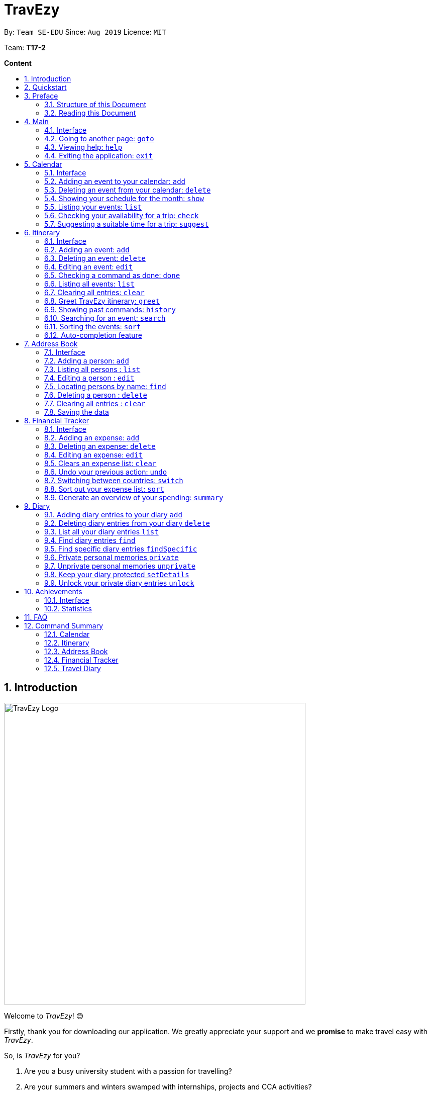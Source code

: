 = TravEzy
:site-section: UserGuide
:toc:
:toc-title:
:toc-placement: preamble
:sectnums:
:imagesDir: images
:stylesDir: stylesheets
:xrefstyle: full
:experimental:
ifdef::env-github[]
:tip-caption: :bulb:
:warning-caption: ⚠️
:note-caption: :information_source:
endif::[]
:repoURL: https://ay1920s1-cs2103t-t17-2.github.io/main/

By: `Team SE-EDU`      Since: `Aug 2019`      Licence: `MIT`

Team: *T17-2*

*Content*

//Welcome

== Introduction
//tag::intro
image::TraveEzyLogo.png[TravEzy Logo,width=600]


Welcome to _TravEzy_! 😊

Firstly, thank you for downloading our application. We greatly appreciate your support and
we *promise* to make travel easy with _TravEzy_.

So, is _TravEzy_ for you?

. Are you a busy university student with a passion for travelling?
. Are your summers and winters swamped with internships, projects and CCA activities?
. Do your numerous commitments get in the way of your travel plans?

IF you answered yes to the questions above, then *yes* it is. If not, it still is :)

What is _TravEzy_?

_TravEzy_ is a desktop application with a command line interface (CLI) and is *perfect* for NUS students who love travelling as much as we do. With a CLI, you will be able to type in your commands much faster than similar applications which require you to keep using your mouse. Furthermore, since this is a desktop application, you do not need a web browser (like Chrome, Firefox, Internet Explorer, etc.) to start using _TravEzy_.

TravEzy is perfect for:

. Managing your busy calendar and finding the a good time to take that much needed holiday!

. Creating the ideal itinerary for your trips :)

. Tracking your expenses during your trip, so that you have enough money left for the trip home

. Journaling in your travel diary and effortlessly looking at old entries to recall your favourite moments

. Keep in contact with your old and new friends with the help of _TravEzy's_ address book


What are you waiting for? Hop on to this user guide and we will
travel to +++<u>+++Section 2, “Quick Start”+++</u>+++ to start TravEzy 😊

== Quickstart

. Grab a cup of coffee.

. Ensure that you have Java 11 or above installed in your Computer.

. Download the latest
https://github.com/AY1920S1-CS2103T-T17-2/main/releases[TravEzy.jar]

. Copy the file to the folder you want to use as the home folder for your _TravEzy_.

. Double-click the file to start the app.
The GUI (Graphical User Interface) should appear in a few seconds.


. You are now in the Main Page of TravEzy.

. At the bottom of the screen, type the command in the command box and press *<Enter>* on your keyboard to execute it.
E.g. typing *help* and pressing *<Enter>* will open the help window.

Refer to Section 3, “Features” for details of each command.



== Preface

Excited to start using _TravEzy_? Read this section to find out how this document is structured, and what each symbol and special font style mean. We promise that this will help you to get started with using _TravEzy_ more quickly! 😊

=== Structure of this Document

There are *alot* of things that TravEzy can do. So, we have organised this document such that you can easily look for what *you* need.


We've split up this guide into the different features of our application, namely:

* Main
* Calendar
* Itinerary
* Address Book
* Diary
* Achievements

In each of the above sections, you will be introduced to the *interface* of the feature and the *commands* that will do the menial tasks for you.

=== Reading this Document

Symbols and fanciful (okay, different) fonts are exciting, aren't they? Let's find out more about what they mean in this document!

.Symbols and fonts
[grid="rows", frame="none"]
|===
| Symbol/font | What does it mean?

| _italics_
| Italicised text indicates that the text has a definition that is specific to the application. Do look out for the definitions of these words along the way.

| ``command``
| A grey highlight means that you can type the words into _TravEzy_ and it will start performing tasks to make travel easier for you

| ``MONTH``
| Uppercase letters that are highlighted in grey indicate that the word is a _parameter_.footnote:[A parameter is like a field in your regular form. Just replace it and fill it up with anything appropriate. 😊]

| ``m/MONTH``
| The slash and letter (or word) before the _parameter_ is a _prefix_. It is used to separate the current _parameter_ from other _parameters_.

| ``[m/MONTH]``
| Square brackets imply that the stated _prefix_ and _parameter_ are optional. (This means less typing! 😆)

| 💡
| A light bulb indicates that the enclosed text is a tip.

| ⚠️
| A warning sign indicates that enclosed text is important.

|===



== Main

Main is the welcome screen for _TravEzy_. From here, you can easily navigate to the other _pages_ (which contains the interface of the features): _calendar_, _itinerary_, _address book_, _financial tracker_, _diary_ and _achievements_. You can also the exit the application from here.

=== Interface

This is how _TravEzy's main_ page looks like:

image::MainInterface.png[Main interface,width=800]

=== Going to another page: ``goto``

Trying to open up the another _page_? Use this command!

*Format:* +
``goto PAGE TYPE`` +
{nbsp} +
where ``PAGE TYPE`` can be any of the following: ``calendar``, ``itinerary``, ``address_book``, ``financial_tracker``, ``diary`` or ``achievements``

*Example:*

    goto itinerary


*Step by step:*

Step 1. Type ``goto itinerary`` in the _command box_ and press _Enter_. +

image::MainGoto1.png[Goto command,width=600]

Step 2. You will be directed to the _itinerary page_.

image::MainGoto2.png[Goto result,width=600]


=== Viewing help: ``help``

If you are lost, this command will be helpful.

*Format:* +
``help``

*Step by step:*

Step 1. Type ``help`` in the _command box_ and press _Enter_. +

image::MainHelp1.png[Help command,width=600]

Step 2. The message in the _result box_ will be updated to indicate that the help window has been opened.

Step 3. The help window will appear as a pop-up and you may click the "copy link". This link will direct you to _TravEzy's_ user guide (i.e. this document).😊 +

image::MainHelp2.png[Help result,width=600]

=== Exiting the application: ``exit``

It's time to catch your flight, exit  _TravEzy_ and start your trip!

*Format:* +
``exit``

*Step by step:*

Step 1. Type ``exit`` in the _command box_ and press _Enter_. +

image::MainExit1.png[Exit command,width=600]

Step 2. All _TravEzy's_ windows will close.

WARNING: The above commands ``goto``, ``help`` and ``exit`` can also be executed from the other _pages_.

== Calendar

It's the end of the semester but there are still orientation camps, internships, and family commitments to attend to. However, after a long and tiring semester, the desire to unwind by travelling is just *too strong*. Sounds like you?

Well, _TravEzy_ has got you covered. Simply inform _TravEzy_ of your schedule (your _commitments_, _school breaks_, public _holidays_ and _trips_) and _TravEzy_ will suggest periods of time when you can travel! Excited to find out more? Well... Read on!

=== Interface

This is how _TravEzy's calendar_ looks like:

image::calendarScreenshots/calendarInterfaceUG.png[Calendar interface,width=800]

{nbsp}

To help you easily differentiate between various types of _events_, _TravEzy_ has categorised the _events_ into four types: _commitment_, _holiday_, _school break_ and _trip_. Visually, _TravEzy_ also uses different _labels_ for the different types of _events_, as shown in the image above.

WARNING: The _labels_ indicate the *type* of _event_ you have for that particular day. It does not indicate the number of _events_.

WARNING: You will not be able to see the _labels_ on your calendar if your window (the display screen of this application) size is too small. If you need some help with that, click https://www.computerhope.com/issues/ch001478.htm[here].

=== Adding an event to your calendar: ``add``

Whew! After reading so much, it is time to find out how you can add your _event_ so that _TravEzy_ can start suggesting when you can travel! 😊

*Format:* +
``add EVENT TYPE n/NAME d/START DAY [m/START MONTH] [y/START YEAR] [D/END DAY] [M/END MONTH] [Y/END YEAR]``

*Examples:*
****
* To add a _commitment_,

    add commitment n/volunteer to tutor children d/2 m/Dec y/2019 D/5 M/Dec Y/2019

* To add a _holiday_,

    add holiday n/labour day d/1 m/May y/2020

* To add a _school break_,

    add school_break n/winter vacation d/8 m/Dec y/2019 D/12 M/Jan Y/2020

* To add a _trip_,

    add trip n/Bali 3D2N d/10 m/Dec y/2019 D/13 M/Dec Y/2019

****

*Step by step:*

Step 1. Type ``add commitment n/volunteer to tutor children d/2 m/Dec y/2019 D/5 M/Dec Y/2019`` in the _command box_ and press _Enter_. +

image::calendarScreenshots/add1.png[Add command,width=600]

Step 2. The _month and year panel_ will change to "December" and the relevant view will be shown.

Step 3. In the _month view panel_, you will be able to see the newly added _commitment labels_.

Step 4. The _result box_ will also display a message to indicate that your _commitment_ has been successfully added. +

image::calendarScreenshots/add2.png[Add result,width=600]

WARNING: If you leave out the month and/or year, the current month and/or year will be used. This applies to the following commands as well.

TIP: You do not have to specify the ``END YEAR``, ``END MONTH`` and/or ``END DAY`` if they are the same as ``START YEAR``, ``START MONTH`` and/or ``START DAY``, respectively. This applies to the following commands as well.

TIP: _TravEzy's calendar_ understands that ``12`` refers to ``Dec`` as well! Furthermore, it understands that ``Decem`` refers to ``Dec``. This means that you can either type a *1 or 2 digit number* to represent a month *or* you can indicate a month with *at least first three letters* of the month.

=== Deleting an event from your calendar: ``delete``

Yes, we have all had that experience. We thought that next Friday is a public _holiday_ even though it isn't. However, you have added this _holiday_ to _TravEzy_! 😧 What should you do now? Delete it!

But how? Well, this is the section for you. 😀

*Format:* +
``delete EVENT TYPE n/NAME d/START DAY [m/START MONTH] [y/START YEAR] [D/END DAY] [M/END MONTH] [Y/END YEAR]``

*Examples:*
****
* To delete a _commitment_,

    delete commitment n/volunteer to tutor children d/2 m/Dec y/2019 D/5 M/Dec Y/2019

* To delete a _holiday_,

    delete holiday n/labour day d/1 m/May y/2020

* To delete a _school break_,

    delete school_break n/winter vacation d/8 m/Dec y/2019 D/12 M/Jan Y/2020

* To delete a _trip_,

    delete trip n/Bali 3D2N d/10 m/Dec y/2019 D/13 M/Dec Y/2019

****

*Step by step:*

Step 1. Type ``delete commitment n/volunteer to tutor children d/2 m/Dec y/2019 D/5 M/Dec Y/2019`` in the _command box_ and press _Enter_. +

image::calendarScreenshots/delete1.png[Delete command,width=600]

Step 2. The _month and year panel_ will change to "December" and the relevant view will be shown.

Step 3. In the _month view panel_, you will be able to see that the _commitment labels_ have been removed.

Step 4. The _result box_ will also display a message to indicate that your _commitment_ has been successfully deleted. +

image::calendarScreenshots/delete2.png[Delete result,width=600]

=== Showing your schedule for the month: ``show``

After adding and deleting your events, you can have an overview of them!

How easy is it?

*Format:* +
``show m/MONTH [y/YEAR]``

*Example:* +

    show m/Dec

*Step by step:*

Step 1. Type ``show m/Dec`` in the _command box_ and press _Enter_. +

image::calendarScreenshots/show1.png[Show command,width=600]

Step 2. The _month and year panel_ and _month view panel_ will change to show you your schedule for this December.

Step 3. The _result box_ will also display a message to indicate that _TravEzy_ is currently showing you your schedule for December. +

image::calendarScreenshots/show2.png[Show result,width=600]

WARNING: Do remember that if you leave out the year (as we have done in this example), the current year will be used. This applies to the following commands as well.

=== Listing your events: ``list``

If you would like to view your events as a list instead, this command would be helpful!

*Format:* +
``list [d/START DAY] [m/START MONTH] [y/START YEAR] [D/END DAY] [M/END MONTH] [Y/END YEAR]``

*Examples:*
****
* To list all _events_,

    list

* To list all _events_ that happen between 2 December 2019 to 10 December 2019,

    list d/2 m/Dec y/2019 D/10 M/Dec Y/2019

****

*Step by step:*

Step 1. Type ``list`` in the _command box_ and press _Enter_. +

image::calendarScreenshots/list1.png[List command,width=600]

Step 2. A pop-up will appear to show you all your _events_.

image::calendarScreenshots/list2.png[List result,width=600]

Step 3. When you click at a region outside of the pop-up, the pop-up will disappear. How neat is that?

=== Checking your availability for a trip: ``check``

Do you need to find out whether you are available to go for a trip? You can get _TravEzy_ to find that out for you (i.e. when you happen to have a _school break_/_holiday_ *and* do not have any _commitment_/_trip_).

Let's find out how!

*Format:* +
``check d/START DAY [m/START MONTH] [y/START YEAR] [D/END DAY] [M/END MONTH] [Y/END YEAR]``

*Examples:*
****
* To check whether you are available on 9 December 2019,

    check d/9 m/Dec y/2019

* To check whether you are available from 9 to 20 December 2019,

    check d/9 m/Dec y/2019 D/20 M/Dec Y/2019

****

*Step by step:*

Step 1. Type ``check d/9 m/Dec y/2019`` in the _command box_ and press _Enter_. +

image::calendarScreenshots/check1.png[Check command,width=600]

Step 2. The _month and year panel_ and _month view panel_ will change to show you your schedule for this December.

Step 3. The _result box_ will display a message to indicate whether you are available to travel during the specified time. If you happen to be free (like in this case), you may start booking your trip! 😀 +

image::calendarScreenshots/check2.png[Check result,width=600]


=== Suggesting a suitable time for a trip: ``suggest``

The end of the semester is near. It is time to look for some cheap flights🛫! However, before deciding which flight to book, you need to find out when you can travel. Need some help with that? No worries! _TravEzy_ has got you covered. 😊

How so? Just ask _TravEzy_ to suggest a suitable time!

*Format:* +
``suggest d/START DAY [m/START MONTH] [y/START YEAR] [D/END DAY] [M/END MONTH] [Y/END YEAR] [p/PERIOD]``

*Examples:*
****
* To find out when you can travel between 9 and 20 December 2019,

    suggest d/9 m/Dec y/2019 D/20 M/Dec Y/2019

* To find out when you can travel for at least 5 days between 9 and 20 December 2019,

    suggest d/9 m/Dec y/2019 D/20 M/Dec Y/2019 p/5

****

*Step by step:*

Step 1. Type ``suggest d/9 m/Dec y/2019 D/20 M/Dec Y/2019`` in the _command box_ and press _Enter_. +

image::calendarScreenshots/suggest1.png[Suggest command,width=600]

Step 2. The _month and year panel_ and _month view panel_ will change to show you your schedule for this December.

Step 3. The _result box_ will display a message to indicate when you are able to travel during the specified time. +

image::calendarScreenshots/suggest2.png[Suggest result,width=600]

== Itinerary

Now that you have booked your flight, it's time to start planning your trip using _TravEzy's_ Itinerary.

In _TravEzy_, we have broken down your events into 6 key parts, namely _Title_, _Date_, _Time_, _Location_,
_Description_ and _Tag_.

For example, here is an Itinerary entry about our trip to Japan

. _Title_ -> Visit Tokyo DisneySea
. _Date_ -> 12122019
. _Time_ -> 1000
. _Location_ -> DisneySea
. _Description_ -> Remember to take pictures with the Disney Mascots!
. _Tag_ -> Priority: Critical

In the Itinerary, you will be able to add, delete, edit, list and show your entries. There are also a few more special
tasks that you can do with your Itinerary. Read on to find out more! 😊

=== Interface

This is how _TravEzy's_ Itinerary looks like:

image::ItineraryInterface.png[width=800]

=== Adding an event: ``add``

Planning to visit DisneySea tomorrow? Add some rides that you plan to take then! 🎢

*Format:*

``add title/TITLE date/DATE time/TIME [l/LOCATION] [d/DESCRIPTION]``

*Example:*

    add title/Ride DisneySea Electric Railway date/12122019 time/1500 l/DisneySea

*Step by step:*

Step 1. Type ``add title/Ride DisneySea Electric Railway date/12122019 time/1500 l/DisneySea`` in the _command box_.

Step 2. Remember to prioritize your events using the _Priority dropdown box_, to one of the 5 different priorities:

. Priority: None
. Priority: Low
. Priority: Medium
. Priority: High
. Priority: Critical

After selecting the priority for the event, press _Enter_.

image::ItineraryAdd1.png[width=600]

Step 3. The _result box_ will display the message "Processing...
Done!
Your event has been successfully added! HAND, TravEzy! :D"

Step 4. Now you can find your added event in the event list.

image::ItineraryAdd2.png[width=600]

=== Deleting an event: ``delete``

Had a change in plan during your trip but have already keyed in the event into _TravEzy's_ Itinerary? Don't worry
you can always remove it from the _event list_.

Read on to find out more!

*Format:*

``delete INDEX``

*Example:*

    delete 4

*Step by step:*

Step 1. Type ``delete 4`` in the _command box_ and press _Enter_.

image::ItineraryDelete1.png[width=600]

Step 2. The _result box_ will display the message "Processing...
Done!
Your event has been deleted successfully. Yay! :^)"

Step 3. The new _event list_ will be shown with the specified event being removed.

image::ItineraryDelete2.png[width=600]

=== Editing an event: ``edit``

Rather than deleting an event when you have a change of plans, why not edit the details of the event instead?

*Format:*

``edit INDEX [title/TITLE] [date/DATE] [time/TIME] [l/LOCATION] [d/DESCRIPTION] [tag/]``

[TIP]
If you wish to edit the tag field in the event, indicate it with the prefix ``tag/`` and use the _Priority Dropdown Box_
to select the new priority.

*Example:*

    edit 4 title/Explore DisneySea's Aquatopia d/Take photos of the fishes tag/

*Step by step:*

Step 1. Type ``edit 4 title/Explore DisneySea's Aquatopia d/Take photos of the fishes tag/`` in the _command box_.

Step 2. If you indicate a change of the priority in the edit command using ``tag/``, do remember to select the new priority using
the _Priority Dropdown Box_.

image::ItineraryEdit1.png[width=600]

Step 3. The _result box_ will display the message "Updated successfully! :D
HAND, TrazEzy~"

Step 4. _TravEzy's_ Itinerary will showcase the new _event list_ with the edited event.

image::ItineraryEdit2.png[width=600]

=== Checking a command as done: ``done``

Impressive! After you have completed an event that you have planned for the day, _TravEzy_ itinerary lets you check that
event as done. ✅

*Format:*

``done INDEX``

*Example:*

    done 4

*Step by step:*

Step 1. Type ``done 4`` in the _command box_ and press _Enter_.

image::ItineraryDone1.png[width=600]

Step 2. The _result box_ will display the message "Processing...
Done!
Your event has been marked done successfully. Yay! :^)"

Step 3. In the _event list_, that event will be marked as done. Great Job! 👍

image::ItineraryDone2.png[width=600]

=== Listing all events: ``list``

What if you want to see all your events in ONE, CONTINUOUS list? The Itinerary allows you to see everything in one,
convenient list!

*Format:*

``list``

*Example:*

    list

*Step by step:*

Step 1. Type ``list`` in the _command box_ and press _Enter_.

image::ItineraryList1.png[width=600]

Step 2. The _result box_ will display the message "Processing...
Done!
Your event has been marked done successfully. Yay! :^)"

Step 3. A continuous _event list_ will be shown with all the events in the Itinerary.

image::ItineraryList2.png[width=600]

=== Clearing all entries: ``clear``

After using _TravEzy_ Itinerary for a long time, you might find that your Itinerary is cluttered with many past events.
However, it might be a hassle to delete each events one by one.

Don't worry, _TravEzy's_ Itinerary got you covered and allows you to clear the entire _event list_ instead.

How convenient is that! 😄

[WARNING]
The clear function removes *ALL* the events that you have planned in your _event list_. This action *CANNOT* be
undone. Hence, only click on the *Proceed* button if you are sure that you want to clear your _event list_.

*Format:*

``clear``

*Example:*

    clear

*Step by step:*

Step 1. Type ``clear`` in the _command box_ and press _Enter_.

image::ItineraryClear1.png[width=600]

Step 2. A popup window will appear prompting whether you would like to _Proceed_ in clearing all your events from the
_event list_.

Step 3. The _result box_ will display the message "Currently viewing clear window warning.".

image::ItineraryClear2.png[width=600]

Step 4. Upon selecting _Proceed_, a notification will be shown on the screen with the message, "Done! We have wiped off
all your events from the face of this Earth! ( ﾟヮﾟ)".

image::ItineraryClear3.png[width=600]

===  Greet TravEzy itinerary: ``greet``

Start you day right by saying hello to _TravEzy_ Itinerary and it will greet you back with the current _time_ and _date_.
_TravEzy_ will also filter the _event list_ to showcase events that are due today.

*Format:*

``greet``

*Example:*

    greet

*Step by step:*

Step 1. Type ``greet`` in the _command box_ and press _Enter_.

image::ItineraryGreet1.png[width=600]

Step 2. The _result box_ will display the message "Hello! Welcome to the itinerary page!" this will be followed by the
current _date_ and _time_.

Step 3. The _event list_ in the Itinerary will only showcase events that are due for the day.

image::ItineraryGreet2.png[width=600]

=== Showing past commands: ``history``

Curious on what are the past commands that you have inputted during the current session? _TravEzy_ will show you a list of
your past commands for the Itinerary.

Let's find out how!

*Format:*

``history``

*Example:*

    history

*Step by step:*

Step 1. Type ``history`` in the _command box_ and press _Enter_.

image::ItineraryHistory1.png[width=600]

Step 2. The _result box_ will display the message "Commands called for this session (Most recent → Earliest):"
followed by the list of past commands that are being called in the Itinerary for that session.

image::ItineraryHistory2.png[width=600]

=== Searching for an event: ``search``

Does your _event list_ too many events to browse through? Let _TravEzy_ Itinerary help you by searching for events that matches specific
keywords. 😊

[TIP]
If your _event list_ is too cluttered up, try using the ``clear`` command instead to reset the *whole* _event list_ instead.

*Format:*

``search SEARCH CONDITION``

where ``SEARCH CONDITION`` can be any of the following: ``title/TITLE``, ``date/DATE``, ``time/TIME``, ``l/LOCATION``,
``d/DESCRIPTION`` or ``tag/``

*Example:*

    search date/12122019 l/DisneySea

*Step by step:*

Step 1. Type ``search`` in the _command box_ and press _Enter_.

image::ItinerarySearch1.png[width=600]

Step 2. The _result box_ will display the message "Processing...
Done!
Here are the events that matches the details. ( ͡° ͜ʖ ͡°)"

Step 3. The filtered _event list_ will be shown containing events that matches the keywords given.

image::ItinerarySearch2.png[width=600]

=== Sorting the events: ``sort``

Organizing your events in the _event list_ has never been easier the Itinerary's awesome sorting capabilities. 💯

Format:

``sort by/SORT CONDITION``

where ``SORT CONDITION`` can be any of the following: ``title``, ``location``, ``chronological``, ``completion`` or
``priority``

*Example:*

    sort by/priority

*Step by step:*

Step 1. Type ``sort by/priority`` in the _command box_ and press _Enter_.

image::ItinerarySort1.png[width=600]

Step 2. The _result box_ will display the message "Processing...
Done!
TravEzy has helped sorted out your life!"

Step 3. The Itinerary will present the sorted _event list_ based on the sort condition given.

image::ItinerarySort2.png[width=600]

=== Auto-completion feature

Don't you wish there's a way to quickly type all your commands. Well _TravEzy's_ Itinerary got you covered! _TravEzy's_
Itinerary _command box_ has auto-completion function which offers suggestions based on your input.

This is how _TravEzy's_ Itinerary auto-complete looks like:

image::ItineraryAuto.png[width=600]

1. _Auto-complete dropdown bar_. Provides suggestions to complete your command base on your current input typed in the
_command box_.

[WARNING]
The _auto-complete dropdown bar_ requires some time to sync with the input typed in the command box. Hence, give some time for
it to read the input before hitting _Enter_

//tag::address[]

== Address Book
You are heading to a different country for a trip this holiday and you want to let your friends in other countries know
that you are coming over. The trouble of managing contacts from many different countries can be overwhelming with a
large number of contacts. Looking for a better contacts management application?

_TravEzy_ is definitely the application you are looking for. _TrazvEzy_ allows you to add your contact information
specifying your contact's country. How does _TravEzy_ do that? Read on to find our more...

=== Interface

Navigating around the address book page: +

image::AddressBookInterface.png[width=800]

=== Adding a person: `add`

Met a new friend in a new foreign country during your holiday trip? Add him / her to your _TravEzy_ address book.
_TravEzy_ address book is different from other address book by allowing you to add a country field beside your contact
information.

*Format:* +
`add n/NAME p/PHONE_NUMBER e/EMAIL a/ADDRESS [t/TAG] [r/REMARK][c/COUNTRY]`

[WARNING]
Address Book does not allow duplicate contacts. A person should not have the same `NAME`, `PHONE` and `EMAIL`

[TIP]
Tags are useful ways to categorize your contacts. For example, tag a person with: +
 +
`add n/Alice p/918273645 e/alice@example.com t/friend`,
the `t/` prefix is used for tagging. +
 +
A person can have any number of tags (including 0)

*Examples:*
****
* To add a person into the address book,

    add n/John Doe p/98765432 e/johnd@example.com a/John street, block 123, #01-01

* To add a person into the address book specifying a tag and country,

    add n/Betsy Crowe t/friend e/betsycrowe@example.com a/Newgate Prison p/1234567 t/criminal r/Best friend c/Singapore

****

*Step by Step:*

Step 1. Type `add n/Alice p/918273645 e/alice@example.com a/566,Yishun Ring Road, #14-113` in the _command box_ and
click _Enter_.

image::AddressBookAdd1.png[width=600]

Step 2. In the _persons list panel_, you can now see that Alice has been added into the address book.

Step 3. The _result box_ will also display a message that your contact has been added.

image::AddressBookAdd2.png[width=600]

=== Listing all persons : `list`

After adding your contacts, you may want to see an overview of your contact information in the address book.
See everyone in your address book with one command!

*Format:* +
`list`

****
*Examples:*

* To list your contacts,

    list
****

*Step by Step:*

Step 1. Type `list` in the _command box_ and click _Enter_.

image::AddressBookList1.png[width=600]

Step 2. See an overview of your contact information in the _persons list panel_

Step 3. The _result box_ will also display a message that all your contact information has been listed.

image::AddressBookList2.png[width=600]

=== Editing a person : `edit`

Oh no, you have added a wrong contact information into the address book! Edit all your contact information in the address book
inside _TravEzy_ is easy by specifying a field of the contact information you want to edit.

*Format:* +
`edit INDEX [n/NAME] [p/PHONE] [e/EMAIL] [a/ADDRESS] [t/TAG] [r/REMARK] [c/COUNTRY]`

[WARNING]
Edits the person at the specified `INDEX`. The index refers to the index number shown in the displayed person list. The index *must be a positive integer* 1, 2, 3, ... +
 +
At least one of the optional fields must be provided. +
 +
 Existing values will be updated to the input values. +
 +
When editing tags, the existing tags of the person will be removed i.e adding of tags is not cumulative.

[TIP]
 You can remove all the person's tags by typing `t/` without specifying any tags after it. +
 +
 You can remove the person's remark by typing `r/` without specifying any remark after it. +
 +
 You can remove the person's country by typing `c/` without specifying any country after it.

****

Examples:

* To edit a 1st person's phone number and email address to be `91234567` and `johndoe@example.com` respectively. +

    edit 1 p/91234567 e/johndoe@example.com

* To edit the name of the 2nd person to be `Betsy Crower` and clears all exisiting tags.

    edit 2 n/Betsy Crower t/

* To edit the name of the 3rd person to be `Alexander Bell` and clears all existing country information.

    edit 3 n/Alexander Bell c/

****

*Step by Step:*

Step 1. Type `edit7 p/9082373645` to edit Alice's phone number to reflect the correct phone number `908237645`

image::AddressBookEdit1.png[width=600]

Step 2. The _persons list panel_ will now display the updated information for Alice after the edit.

Step 3. The _result box_ will display a message that the person has been edited if successful.

image::AddressBookEdit2.png[width=600]


=== Locating persons by name: `find`

Too many contacts in your address book? _TravEzy_ address book provides a simple way to find your contact information
with keywords. How about let _TravEzy_ address book do the finding for you! +

Format: `find KEYWORD [MORE_KEYWORDS]`

[WARNING]
 The search is case insensitive. e.g `hans` will match `Hans` +
 +
 The order of the keywords does not matter. e.g. `Hans Bo` will match `Bo Hans` +
 +
 Only the name is searched. +
 +
 Only full words will be matched e.g. `Han` will not match `Hans` +
[TIP]
Persons matching at least one keyword will be returned (i.e. `OR` search). e.g. `Hans Bo` will return `Hans Gruber`,
`Bo Yang`

Examples:
****
* To find `John`,

    find John

* To return any person having names `Besty`, `Time` or `John`,

    find Betsy Tim John

****

*Step by Step:*

Step 1. Type `find Alice` in the _command box_ and click _Enter_

image::AddressBookFind1.png[width=600]

Step 2. The results found will be displayed at the _persons list panel_.

Step 3. The _result box_ will also display a message to indicate the number of matching results found.

image::AddressBookFind2.png[width=600]

=== Deleting a person : `delete`

Make your address book neat and organized! Clear off any old and unused contact information. _Travezy_ address book
application allows you to delete your old contact information. Time to make your address book look pretty and neat!

*Format:* +
 `delete INDEX`

[WARNING]
The index refers to the index number shown in the displayed person list. +
 +
The index *must be a positive integer* 1, 2, 3, ...

****
Examples:

* Delete the 2nd person in the address book. +

    delete 2

* Deletes the 1st person in the results of the `find` command. +

    find Betsy
    delete 1

****

*Step By Step:*

Step 1. Type `delete 7` in the _command box_ and click _Enter_

image::AddressBookDelete1.png[width=600]

Step 2. The _persons list panel_ will display the updated address book after deleting the specified contact

Step 3. The _result box_ will also display a message to notify that the person has been deleted from the contact book.

image::AddressBookDelete2.png[width=600]

=== Clearing all entries : `clear`

Restarting your address book from scratch? Rather than deleting your contacts one by one, start with a fresh new address
book by clearing all existing contact entries.  +

Format: +
`clear`

[WARNING]
You will not be able to undo this operation. Think twice before entering this command!

*Step by step:*

Step 1. Type `clear` into the _command box_ and click _Enter_

image::AddressBookClear1.png[width=600]

Step 2. The _persons list panel_ is now cleared. You will see an empty _persons list panel_.

Step 3. The _result box_ will display a message that tells you that the address book has been cleared.

image::AddressBookClear2.png[width=600]

=== Saving the data

Address book data are saved in the hard disk automatically after any command that changes the data. +

There is no need to save manually.

//end::address[]

== Financial Tracker
Scare that you're gonna overspend whenever you're on a trip? Afraid no more! _TravEzy's_ _Financial Tracker_ allow you to track your expenses seamlessly!

Each of your expense has 6 key fields:

. Date
. Time
. Amount
. Description
. Type of expenditure
. Country

The Date and Time specify when you spend your expenses, followed by the amount, description, types of expenditure and country where you're current travelling at. Example of the types of expenditure are food, entertainment, health care, etc. You name it, _TravEzy_ tracks it! In _Financial Tracker_, you will be able to manage your expenses easily.

=== Interface
This is what you will see when navigated to the _Financial Tracker_:

image::FinancialTrackerInterface.png[Financial Tracker interface,width=800]

=== Adding an expense: ``add``
Adding the expense of milk you've bought at the grocery shop you stopped by?

WARNING: You can only add a total maximum amount of one trillion!

*Format:*

``add a/AMOUNT d/DESCRIPTION t/TYPE OF EXPENDITURE [date/DATE] [time/TIME]``

*Example:*

 add a/2.89 d/Meiji Milk t/grocery

*Step by step:*

Step 1.  Type ``add a/2.89 d/Meiji Milk t/grocery`` in the _Command box_ and press _Enter_.

image::FinancialTrackerAdd1.png[width=600]

Step 2. The _Result box_ will display the message "Expense added".

Step 3. Now you can find your added expense in the _Expense list panel_.

image::FinancialTrackerAdd2.png[width=600]

=== Deleting an expense: ``delete``
Added a wrong expense? Of course you can delete it if you want to :)

*Format:*

``delete INDEX``

*Example:* Delete the first expense you saw on your expense list.

 delete 1

*Step by step:*

Step 1. Type ``delete 1`` in the _Command box_ and press _Enter_.

image::FinancialTrackerDelete1.png[width=600]

Step 2. The _Result box_ will display the message "Your expense has been deleted".

image::FinancialTrackerDelete2.png[width=600]

=== Editing an expense: ``edit``
Add a wrong expense? Why not edit it instead!

*Format:*

``edit INDEX [a/AMOUNT] [d/DESCRIPTION] [t/TYPE OF EXPENDITURE] [date/DATE] [time/TIME]``

*Example:* Edit the 1st expense you saw on your expense list.

 edit 1 a/29.80 d/Nike bottle

*Step by step:*

Step 1. Notice the first expense's fields in the _Expense list panel_.

Step 2. Now, type ``edit 1 a/29.80 d/Nike bottle`` in the _Command box_ and press _Enter_.

image::FinancialTrackerEdit1.png[width=600]

Step 3. The _Result box_ will display the message "The expense updated successfully!".

Step 4. Now the first expense's amount and description fields have been changed to `29.80` and `Nike bottle` respectively.

image::FinancialTrackerEdit2.png[width=600]

=== Clears an expense list: ``clear``
Messed up your expense list? Don't worry, just clear it!

*Format:*

``clear``

*Example:* Clears your current country's expense list.

 clear

*Step by step:*

Step 1. Type ``clear`` in the _Command box_ and press _Enter_.

image::FinancialTrackerClear1.png[width=600]

Step 2. The _Result box_ will display the message "Expense list cleared!".

Step 3. Now in your _Expense list panel_, your expense list has been cleared!

image::FinancialTrackerClear2.png[width=600]

=== Undo your previous action: ``undo``
Did something wrong? We heard you! Simply undo your previous action :)

WARNING: You can only undo your previous `add`, `edit`, `delete` and `clear` command.

*Format:*

``undo``

*Example:* Undo your previous `clear` command.

 undo

*Step by step:* (A continue from above `clear` command)

Step 1. Type ``undo`` in the _Command box_ and press _Enter_.

image::FinancialTrackerUndo1.png[width=600]

Step 2. The _Result box_ will display the message "Done!".

Step 3. Notice that your expense list has been recovered. Nice save!

image::FinancialTrackerUndo2.png[width=600]

// tag::financialtracker[]
=== Switching between countries: ``switch``
Currently in somewhere else? Switch to that expense list instead!

*Format:*

`switch COUNTRY`

TIP: You can always use the _Countries dropdown box_ directly instead!

WARNING: You can only type in countries which are only listed from the _Countries dropdown box_

*Example:*

 switch Japan

*Step by step:*

Step 1. Type ``switch Japan`` in the _Command box_ and press _Enter_.

image::FinancialTrackerSwitch1.png[width=600]

Step 2. The _Result box_ will display the message "Expense list switched".

Step 3. Now your expense list inside the _Expense list panel_ has been switched to that which is in Japan!

image::FinancialTrackerSwitch2.png[width=600]

=== Sort out your expense list: ``sort``
The default sorting way of the expense list is not your thing? Just sort your expense list according your needs!

TIP: All of the sorting is done in reversed order :)

*Format:*

``sort CRITERIA``

Where ``CRITERIA`` can be ``amount``, ``date``, ``time``, ``type`` and ``default``

*Example:* to sort by amount

 sort amount

*Step by step:*

Step 1. Notice the amount field in each expenses are currently not in order.

Step 2. Now, type ``sort amount`` in the _Command box_ and press _Enter_.

image::FinancialTrackerSort1.png[width=600]

Step 3. The _Result box_ will display the message "Expense List sorted!".

Step 4. Now all your expenses are sorted in descending order of your amount!

image::FinancialTrackerSort2.png[width=600]

=== Generate an overview of your spending: ``summary``
Do you ever have difficulty summarising your spending? Afraid not! You can view you expenses statistics easily!

*Format:*

`summary`

*Example:*

 summary

*Step by step:*

Step 1. Type `summary` in the _Command box_ and press _Enter_.

image::FinancialTrackerSummary1.png[width=600]

Step 2. The result box will display the message "Currently viewing the Summary Window".

Step 3. As you should have noticed, the Summary Window has been popped out showing you statistics of your expenses in a nice-looking pie chart and bar chart form!

image::FinancialTrackerSummary2.png[width=600]
// end::financialtracker[]

== Diary

The sweetest part of any holiday is looking back at your fond memories. TravEzy's
Diary allows you to do just that! Here is our Diary!

image::DiaryInterface.png[width=800]


In TravEzy, we have broken down your memories into 4 key parts, namely _Title_, _Date and Time_, _Place_ and _Memory_.

For example, here is a Diary Entry about our trip to Tioman

. _Title_ -> First time Snorkeling
. _Date and Time_  -> 30/12/2019 0900
. _Place_ -> Tioman Island
. _Memory_ -> Saw so may beautiful fish!

In the Diary, you will be able to add, delete, list and show your entries. There are also a few more special tasks that you can do with your diary.
Enjoy!


=== Adding diary entries to your diary ``add``

Trying to journal about your fishing trip? The Diary allows you to add entries and keep them alive in your desktop forever.

Format: `add t/TITLE d/DATE TIME [p/PLACE] [m/MEMORY]`


Example: Lets take the example of our midnight fishing trip!

Step 1: Enter ``add t/Fishing Trip d/12/12/2019 2300 p/Pulau Tekong m/Caught the biggest fish ever!``

image::DiaryAddBefore.png[width=600]

Step 2: TravEzy will tell you if your `add` command was successful in the _Result Display_

Step 3: You can see you added entry in the _Diary List_


image::DiaryAddAfter.png[width=600]



=== Deleting diary entries from your diary ``delete``

For some memories, it's best to forget them ☹. The Diary can help you to get rid of unpleasant diary entries.

Format: ``delete INDEX``

Example: I lost my wallet at the amusement park in Genting, I don't want to remember
that trip ever again :(

Step 1: Enter ``delete 2``


image::DiaryDeleteBefore.png[width=600]

Step 2: TravEzy will tell you if your `delete` command was successful in the _Result Display_

Step 3: You can see your updated _Diary List_ without the horrible memory


image::DiaryDeleteAfter.png[width=600]




=== List all your diary entries ``list``

What if you want to see all your memories in _ONE_, _CONTINUOUS_ list? The Diary allows you to see everything in on, convenient list!

Format: ``list``

Example: I want to relive *EVERYTHING*

Step 1: Enter ``list``


image::DiaryListBefore.png[width=600]

Step 2: TravEzy will tell you if your `list` command was successful in the _Result Display_

Step 3: You can see all your entries in the _Diary List_


image::DiaryListAfter.png[width=600]

=== Find diary entries ``find``

"Hey, when did I go to Spain?" It can be hard to remember
all the details of your trips. That's why, this Diary allows you to look through all your entries to find the ones you want!

Format: ``find TARGET``

Example: I want to see what I wrote about the Rugby World Cup


Step 1: Enter ``find rugby``


image::DiaryFindBefore.png[width=600]

Step 2: TravEzy will tell you if your `find` command was successful in the _Result Display_

Step 3: You can see the matching entries in your _Diary List_



image::DiaryFindAfter.png[width=600]



=== Find specific diary entries ``findSpecific``

Let's narrow down your search! The diary allows you to look through specific sections of each entry to find the exact entry that you want!


Format: ``findSpecific [t/TITLE] [d/DATE TIME] [p/PLACE] [m/MEMORY]``

Example: I know that I had a trip on the 12th of December 2019, but I cant remember what I did...


Step 1: Enter ``findSpecific d/12/12/2019``



image::DiaryFindSpecificBefore.png[width=600]

Step 2: TravEzy will tell you if your `findSpecific` command was successful in the _Result Display_

Step 3: You can see the specific matching entries in your _Diary List_



image::DiaryFindSpecificAfter.png[width=600]


=== Private personal memories ``private``

There are some personal memories which are for our eyes only. The Diary can help you to private memories from prying eyes.

Format: ``private INDEX``

Example: I had my first sip of wine today at the restaurant! I don't want my mum to find out...

Step 1: Enter ``private  4``


image::DiaryPrivateBefore.png[width=600]

Step 2: TravEzy will tell you if your `private` command was successful in the _Result Display_

Step 3: You can see your updated _Diary List_, after the memory has been hidden



image::DiaryPrivateAfter.png[width=600]


=== Unprivate personal memories ``unprivate``

Once you know you are alone and away from prying eyes, you can look at your private memories safely. The Diary can help you to unprivate those memories.

Format: ``unprivate INDEX``

Example: Ok!, I'm alone and I want to look at my private memories

Step 1: Enter ``unprivate 4``



image::DiaryUnPrivateBefore.png[width=600]

Step 2: TravEzy will tell you if your `unprivate` command was successful in the _Result Display_

Step 3: You can see your updated _Diary List_, after the memory is visible again


image::DiaryUnPrivateAfter.png[width=600]


=== Keep your diary protected ``setDetails``

You never know who may use your laptop when you're away. The Diary can help you to password protect your memories to stop hackers from looking at your private memories.
If you ``setDetails``, you will not be able to use the ``unprivate`` command and will have to use the ``unlock`` command (See below)

Format: ``setDetails user/USERNAME password/PASSWORD``

Example: Better set a password to protect my memories against prying eyes

Step 1: Enter ``setDetails user/youcanthackme password/youreallycanthackme``



image::DiarySetDetailsBefore.png[width=600]


Step 2: TravEzy will tell you if your `unprivate` command was successful in the _Result Display_



image::DiarySetDetailsAfter.png[width=600]


Step 1: Lets say someone tries to hack you

image::DiarySetDetailsHack.png[width=600]

Step 1: TravEzy will protect you if someone else tries to change your details


image::DiarySetDetailsHackFail.png[width=600]



=== Unlock your private diary entries ``unlock``

With password protection, we want to ensure no one else can access our memories . The Diary can do this by ensuring only you can see the private memories.

Format: ``unlock INDEX user/USERNAME password/PASSWORD``

Example: Time to look at all my private memories

Step 1: Enter ``unlock 4 user/youcanthackme password/youreallycanthackme``



image::DiaryUnLockBefore.png[width=600]


Step 2: TravEzy will tell you if your `unlock` command was successful in the _Result Display_



image::DiaryUnLockAfter.png[width=600]


Step 1: Lets say someone tries to hack you

image::DiaryUnLockHackBefore.png[width=600]

Step 1: TravEzy will protect you if someone else tries to change your details


image::DiaryUnLockHackAfter.png[width=600]


//tag::achievements[]
== Achievements


You dream to become a top traveller travelling far and wide.. You have used _TravEzy_ extensively and would want to keep
track of your travel progress. From each of the different features inside _Travezy_, you are curious to find out the
progress of the goals you have set for yourself. This will allow you to gain insights about your travelling and spending
habits to motivate yourself to travel more, spend less and record all your favourite moments!

_TravEzy_ application consist of 5 different features: Address Book, Calendar, Diary, Financial Tracker and
Itinerary. For each of the different feature, _TravEzy_ gives you a walkthrough of what statistics you can see for
each feature when you are at the achievements page itself.

=== Interface

Navigating around the achievements interface:

image::AchievementsInterface.png[width=800]

[NOTE]
The statistics for each feature is generated and displayed on the _scroll pane_ upon arriving at the achievements page

=== Statistics

The _scroll pane_ contains the statistics for:

* Address Book Statistiscs
* Calendar Statistics
* Diary Book Statistics
* Financial Tracker Statistics
* Itinerary Statistics

image::Achievements.gif[width=600]

==== Address Book Statistics

In the _scroll pane_ you will be able to see the statistics of the address book feature comprising of the following
components:

image::AchievementsAddressBook.png[width = 800]

[WARNING]
If the number of contacts in the address book has past the target goal of 200, the _progress bar_ will show 100% instead
of the actual percentage.

==== Calendar Achievements

In the _scroll pane_ you will be able to see the statistics of the calendar feature comprising of the following
components:

image::AchievementsCalendar.png[width=800]

[WARNING]
The _progress bar_ will not be displayed if the number of vacation days is 0.

==== Diary Achievements

In the _scroll pane_ you will be able to see the statistics of the diary feature comprising of the following components:

image::AchievementsDiaryBook.png[width=800]

[WARNING]
If the number of entries in the diary book has past the target goal of 200, the _progress bar_ will show 100% instead
of the actual percentage.

==== Financial Tracker Achievements

In the _scroll pane_ you will be able to see the statistics of the financial tracker feature comprising of the following
components:

image::AchievementsFinancial1.png[width=800]

image::AchievementsFinancial2.png[width=800]

[WARNING]
If the number of entries in the diary book has past the target goal of 200, the _progress bar_ will show 100% instead
of the actual percentage.

==== Itinerary Achievements

In the _scroll pane_ you will be able to see the statistics of the itinerary feature comprising of the following components:

image::AchievementsItinerary.png[width=800]

[WARNING]
If the number of entries in the itinerary has past the target goal of 200, the _progress bar_ will show 100% instead
of the actual percentage.

//end::achievements[]

== FAQ

*Q:* How do I backup my data onto cloud storage? +
*A:* Locate the ``data`` folder in the same directory where you saved you jar file. Compact it into zip file before uploading it onto cloud storage.

*Q:* How do I transfer my data onto another computer? +
*A:* Backup your data first. Then, download _TravEzy_ in the other computer and put your ``data`` folder on the same directory where you saved the jar file. Execute _TravEzy_ and you should see your data has been safely transferred.

*Q:* Can I change the theme of the application? I prefer to work with a night theme interface. +
*A:* Stay tuned for _TravEzy_ v2.0 for this features! The _TravEzy_ theme also aims to provide user with a UI that they are comfortable with. Hence, we strongly believe giving users the option to personalize their theme is extremely useful and would greatly consider adding it for the upcoming major update on _TravEzy_! Stay tuned for that!

*Q:* Who can view my travel posts in my _TravEzy_? +
*A:* As _TravEzy_ is a single user application, it is not opened to the public, and unable to be viewed by others. You can however, showcase your application in front of your friends to show off your overseas trips. +

*Q:* Is it possible to connect to social media such as Facebook, Snapchat, Instagram? +
*A:* Currently, it is not possible to connect to social media using _TravEzy_. However, we will consider implementing this feature in the future! Stay tuned for that! 😉

*Q:* Is there any in-app purchase for this application? +
*A:* NO there isn’t. _TravEzy_ is created from a non-profit organization and we are not here to milk any of your gold coins! It is absolutely free! It cost nothing, zilch, nada, 零, nil, kosong. So what are you waiting for get?  Get _TravEzy_ today!

*Q:* I’m having difficulties uploading the pictures onto the travel diary. +
*A:* At the moment, _TravEzy_ does not have any feature where it allows the user to store their travel photos. However, this will definitely be implemented in v2.0. We intend for the pictures to be stored in the user's local drive and subsequently in a cloud database which is stored online.

*Q:* Who can I contact should there be a bug or feedback that I would like to share? +
*A:* Feel free to send an email to the developer team: mailto:thetravellerdiary@gmail.com[thetravellerdiary@gmail.com] and we will access to your queries within three working days. We also value your feedback and will use it to improve _TravEzy_. Thank you and we looking forward to serving you better!

*Q:* Is it advisable to edit the storage files in _TravEzy_ so that the changes will also be reflected when I start the application? +
*A:* _TravEzy_ gives you a caveat and strongly advise against tempering with the storage files in _TravEzy_ as this could result in falsification of the data.

*Q:* Why are there data which I did not included when I first startup _TravEzy_? +
*A:* Being a new user, _TravEzy_ will provide you with some sample data to experiment first before you start using _TravEzy_ proper. Hope that you will enjoy using _TravEzy_.

*Q:* I'm seemed to be having a bug whereby when given multiple similar prefixes, _TravEzy_ will still accept the input but only takes in the second prefix argument. Is this suppose to work as expected? +
*A:* Yes, _TravEzy_ allows users to implement multiple similar prefixes for some commands so it reduce the trouble to delete the previous prefix argument in order to add in a new one.

*Q:* What are some of the cool features that are available in _TravEzy_ currently? +
*A:* _TravEzy_ currently boast a plethora of features such as calendar, itinerary, address book, travelling diary, financial tracker and achievements page. All these features work in tandem with each other to give you the best and only the best travelling experience. Not only that, the _TravEzy_ team also decided to spice things up and included some easter eggs scattered throughout the
application for users to discuss and discover. Hope that you have fun finding these cool easter egg features! 🐰🐰🐰

== Command Summary

Here are summary lists of commands for the different features.

=== Calendar

.Calendar Commands Summary
|===
|Command |Function |Syntax

|``add``
|Adds a new event to your calendar
|``add EVENT TYPE n/NAME d/START DAY [m/START MONTH] [y/START YEAR] [D/END DAY] [M/END MONTH] [Y/END YEAR]``

|``delete``
|Deletes an event from your calendar
|``delete EVENT TYPE n/NAME d/START DAY [m/START MONTH] [y/START YEAR] [D/END DAY] [M/END MONTH] [Y/END YEAR]``

|``show``
|Shows the requested month view
|``show m/MONTH [y/YEAR]``

|``list``
|Lists your events
|``list [d/START DAY] [m/START MONTH] [y/START YEAR] [D/END DAY] [M/END MONTH] [Y/END YEAR]``

|``check``
|Checks whether you are available to travel during the specified time
|``check d/START DAY [m/START MONTH] [y/START YEAR] [D/END DAY] [M/END MONTH] [Y/END YEAR]``

|``suggest``
|Suggests suitable time periods to travel
|``suggest d/START DAY [m/START MONTH] [y/START YEAR] [D/END DAY] [M/END MONTH] [Y/END YEAR] [p/PERIOD]``

|===

=== Itinerary

.Itinerary Commands Summary
|===
|Command |Function |Syntax

|``add``
|Add an event entry to the itinerary
|``add title/TITLE date/DATE time/TIME [l/LOCATION] [d/DESCRIPTION]``

|``delete``
|Delete a certain entry from the itinerary
|``delete INDEX``

|``edit``
|Edit a certain entry from the itinerary
|``edit INDEX [title/TITLE] [date/DATE] [time/TIME] [l/LOCATION] [d/DESCRIPTION] [tag/]``

|``done``
|Mark an event as done from the itinerary
|``done INDEX``

|``list``
|List all the events that are currently in the itinerary
|``list``

|``clear``
|Clears the whole event list in the itinerary
|``clear``

|``greet``
|Give user the current time and date. Also shows the events for today
|``greet``

|``help``
|Pops up the help window for the itinerary page
|``help``

|``history``
|Gives a list of the past user input to the itinerary page for that session
|``history``

|``search``
|Search the whole event list and filter out events which meets the search condition
|``search [title/TITLE] [date/DATE] [time/TIME] [l/LOCATION] [d/DESCRIPTION] [tag/]``

|``sort``
|Sort the event list based on the sorting condition
|``sort by/[title] [location] [chronological] [completion] [priority]``

|===

=== Address Book

.Address Book Commands Summary
|===
|Command |Function |Syntax

|``add``
|Adds a person to the address book
|``add n/NAME p/PHONE NUMBER e/EMAIL[t/TAG] [r/REMARK] [c/COUNTRY]``

|``clear``
|Clears all entries from the address book
|``clear``

|``edit``
| Edits an existing person in the address book
|``edit INDEX [n/NAME] [p/PHONE_NUMBER] [e/EMAIL] [a/ADDRESS] [t/TAG] [r/REMARK] [c/COUNTRY]``

|``delete``
|Deletes the specified person from the address book
|``delete INDEX``

|``find``
|Finds persons whose names contain any of the given keywords
|``find KEYWORD [MORE_KEYWORDS]``

|``list``
|Shows a list of all persons in the address book.
|``list``

|``help``
|View help
|``help``

|===

=== Financial Tracker

.Financial Tracker Commands Summary
|===
|Command |Function |Syntax

|``add``
|Adds an expense to the Financial Tracker
|``add a/AMOUNT d/DESCRIPTION t/TYPE OF EXPENDITURE [date/DATE] [time/TIME]``

|``edit``
| Edits an existing expense in the Financial Tracker
|``edit INDEX [a/AMOUNT] [d/DESCRIPTION] [t/TYPE OF EXPENDITURE] [date/DATE] [time/TIME]``

|``delete``
|Deletes the specified expense from the Financial Tracker
|``delete INDEX``

|``clear``
|Clears all your expenses in your current country's expense list
|``clear``

|``undo``
|Undo your previous action
|``undo``

|``switch``
|Switch to another country's expense list
|``switch COUNTRY``

|``sort``
|Sort your expense list based on amount, type, date, time or default
|``sort CRITERIA``

|``summary``
|Generate an overview of your expenses statistics
|``summary``

|===

=== Travel Diary

.Diary Commands Summary
|===
|Command |Function |Syntax

|``add``
|Add a diary entry to the diary
|``add t/title d/date [p/place] [m/memory]``

|``delete``
|Delete a certain entry from the diary
|``delete index``

|===